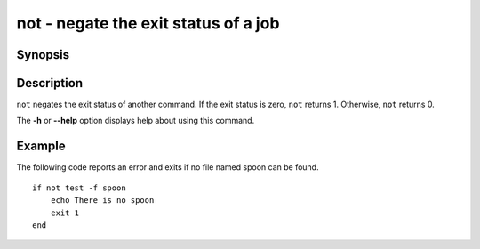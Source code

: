 .. SPDX-FileCopyrightText: © 2005 Axel Liljencrantz
..
.. SPDX-License-Identifier: GPL-2.0-only

.. _cmd-not:

not - negate the exit status of a job
=====================================

Synopsis
--------

.. synopsis::

    not COMMAND [OPTIONS ...]


Description
-----------

``not`` negates the exit status of another command. If the exit status is zero, ``not`` returns 1. Otherwise, ``not`` returns 0.

The **-h** or **--help** option displays help about using this command.

Example
-------

The following code reports an error and exits if no file named spoon can be found.



::

    if not test -f spoon
        echo There is no spoon
        exit 1
    end


